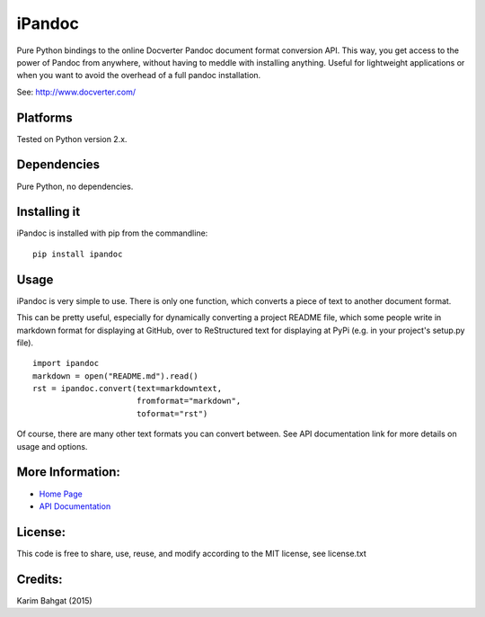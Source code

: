 iPandoc
=======

Pure Python bindings to the online Docverter Pandoc document format
conversion API. This way, you get access to the power of Pandoc from
anywhere, without having to meddle with installing anything. Useful for
lightweight applications or when you want to avoid the overhead of a
full pandoc installation.

See: http://www.docverter.com/

Platforms
---------

Tested on Python version 2.x.

Dependencies
------------

Pure Python, no dependencies.

Installing it
-------------

iPandoc is installed with pip from the commandline:

::

    pip install ipandoc

Usage
-----

iPandoc is very simple to use. There is only one function, which
converts a piece of text to another document format.

This can be pretty useful, especially for dynamically converting a
project README file, which some people write in markdown format for
displaying at GitHub, over to ReStructured text for displaying at PyPi
(e.g. in your project's setup.py file).

::

    import ipandoc
    markdown = open("README.md").read()
    rst = ipandoc.convert(text=markdowntext,
                          fromformat="markdown",
                          toformat="rst")

Of course, there are many other text formats you can convert between.
See API documentation link for more details on usage and options.

More Information:
-----------------

-  `Home Page <http://github.com/karimbahgat/iPandoc>`__
-  `API Documentation <http://pythonhosted.org/iPandoc>`__

License:
--------

This code is free to share, use, reuse, and modify according to the MIT
license, see license.txt

Credits:
--------

Karim Bahgat (2015)
